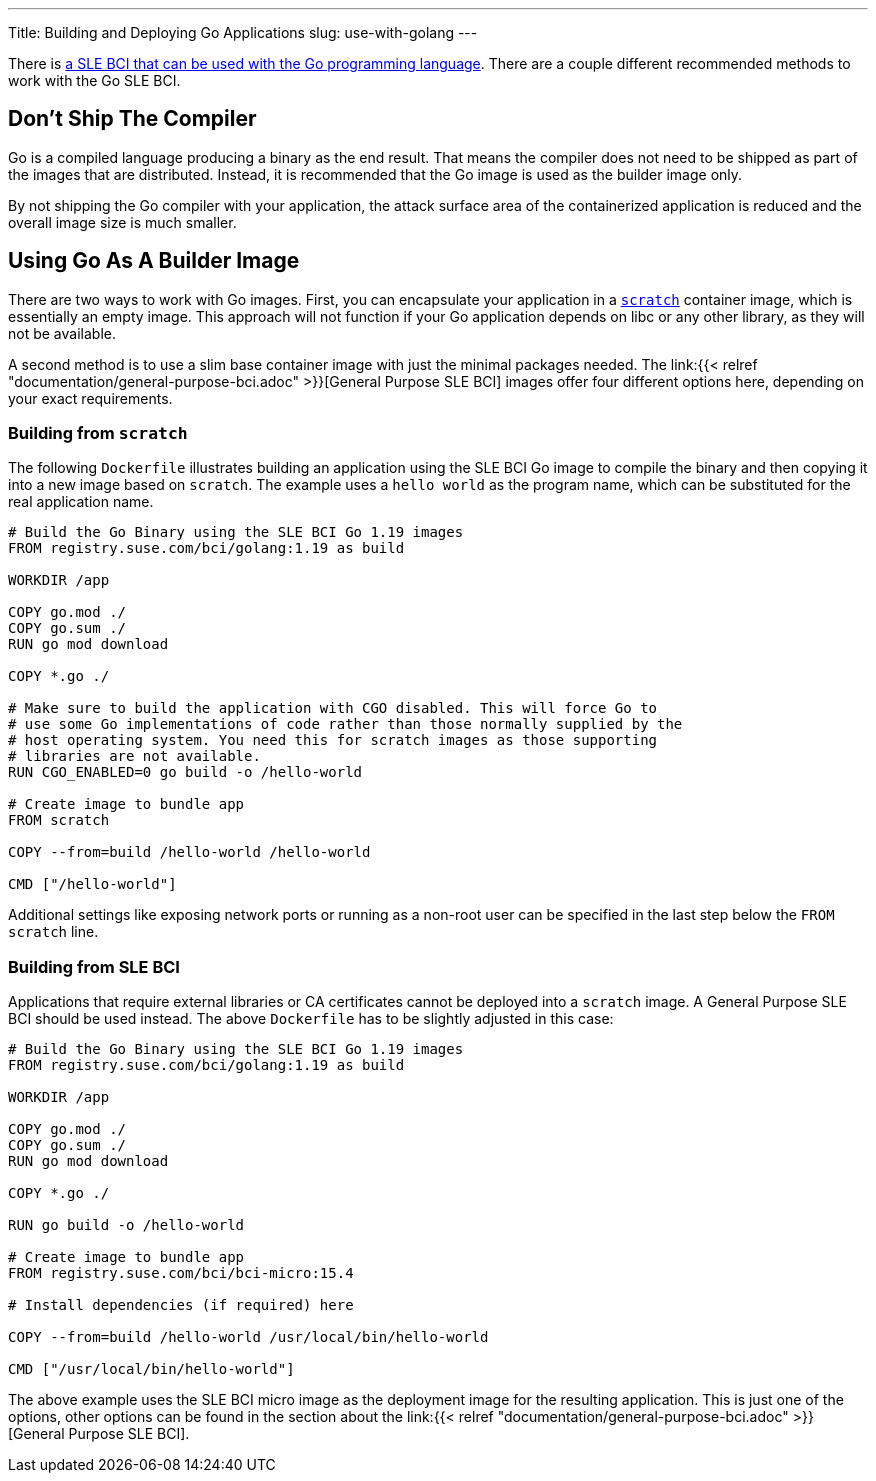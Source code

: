 ---
Title: Building and Deploying Go Applications
slug: use-with-golang
---

There is https://registry.suse.com/static/bci/golang/index.html[a
SLE BCI that can be used with the Go programming language]. There are a
couple different recommended methods to work with the Go SLE BCI.

== Don't Ship The Compiler

Go is a compiled language producing a binary as the end result. That
means the compiler does not need to be shipped as part of the images
that are distributed. Instead, it is recommended that the Go image is
used as the builder image only.

By not shipping the Go compiler with your application, the attack
surface area of the containerized application is reduced and the
overall image size is much smaller.

== Using Go As A Builder Image

There are two ways to work with Go images. First, you can encapsulate
your application in a https://hub.docker.com/_/scratch/[`scratch`]
container image, which is essentially an empty image. This approach
will not function if your Go application depends on libc or any other
library, as they will not be available.

A second method is to use a slim base container image with just the
minimal packages needed. The link:{{< relref
"documentation/general-purpose-bci.adoc" >}}[General Purpose SLE BCI]
images offer four different options here, depending on your exact
requirements.

=== Building from `scratch`

The following `Dockerfile` illustrates building an application using
the SLE BCI Go image to compile the binary and then copying it into a
new image based on `scratch`. The example uses a `hello world`
as the program name, which can be substituted for the real application
name.

[source,docker]
----
# Build the Go Binary using the SLE BCI Go 1.19 images
FROM registry.suse.com/bci/golang:1.19 as build

WORKDIR /app

COPY go.mod ./
COPY go.sum ./
RUN go mod download

COPY *.go ./

# Make sure to build the application with CGO disabled. This will force Go to
# use some Go implementations of code rather than those normally supplied by the
# host operating system. You need this for scratch images as those supporting
# libraries are not available.
RUN CGO_ENABLED=0 go build -o /hello-world

# Create image to bundle app
FROM scratch

COPY --from=build /hello-world /hello-world

CMD ["/hello-world"]
----

Additional settings like exposing network ports or running as a
non-root user can be specified in the last step below the `FROM
scratch` line.

=== Building from SLE BCI

Applications that require external libraries or CA certificates cannot
be deployed into a `scratch` image. A General Purpose SLE BCI should
be used instead. The above `Dockerfile` has to be slightly adjusted
in this case:

[source,docker]
----
# Build the Go Binary using the SLE BCI Go 1.19 images
FROM registry.suse.com/bci/golang:1.19 as build

WORKDIR /app

COPY go.mod ./
COPY go.sum ./
RUN go mod download

COPY *.go ./

RUN go build -o /hello-world

# Create image to bundle app
FROM registry.suse.com/bci/bci-micro:15.4

# Install dependencies (if required) here

COPY --from=build /hello-world /usr/local/bin/hello-world

CMD ["/usr/local/bin/hello-world"]
----

The above example uses the SLE BCI micro image as the deployment image for
the resulting application. This is just one of the options, other
options can be found in the section about the link:{{< relref
"documentation/general-purpose-bci.adoc" >}}[General Purpose SLE BCI].
